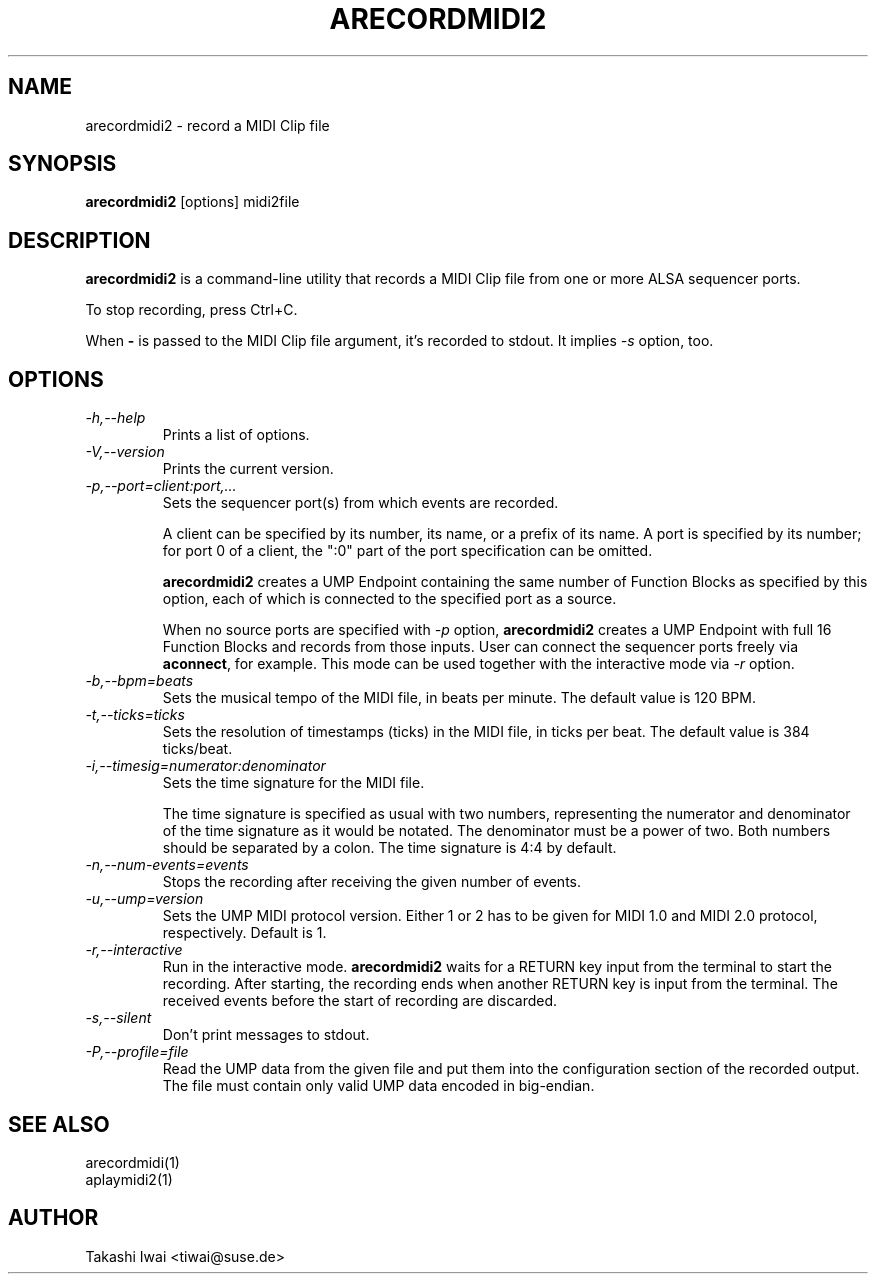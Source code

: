 .TH ARECORDMIDI2 1 "4 July 2024"

.SH NAME
arecordmidi2 \- record a MIDI Clip file

.SH SYNOPSIS
.B arecordmidi2
[options] midi2file

.SH DESCRIPTION
.B arecordmidi2
is a command-line utility that records a MIDI Clip file from one or
more ALSA sequencer ports.

To stop recording, press Ctrl+C.

When \fB\-\fP is passed to the MIDI Clip file argument,
it's recorded to stdout.  It implies \fI\-s\fP option, too.

.SH OPTIONS

.TP
.I \-h,\-\-help
Prints a list of options.

.TP
.I \-V,\-\-version
Prints the current version.

.TP
.I \-p,\-\-port=client:port,...
Sets the sequencer port(s) from which events are recorded.

A client can be specified by its number, its name, or a prefix of its
name. A port is specified by its number; for port 0 of a client, the
":0" part of the port specification can be omitted.

\fBarecordmidi2\fP creates a UMP Endpoint containing the same number
of Function Blocks as specified by this option, each of which is
connected to the specified port as a source.

When no source ports are specified with \fI\-p\fP option,
\fBarecordmidi2\fP creates a UMP Endpoint with full 16 Function Blocks
and records from those inputs.  User can connect the sequencer ports
freely via \fBaconnect\fP, for example.  This mode can be used
together with the interactive mode via \fI\-r\fP option.

.TP
.I \-b,\-\-bpm=beats
Sets the musical tempo of the MIDI file, in beats per minute.
The default value is 120 BPM.

.TP
.I \-t,\-\-ticks=ticks
Sets the resolution of timestamps (ticks) in the MIDI file,
in ticks per beat.
The default value is 384 ticks/beat.

.TP
.I \-i,\-\-timesig=numerator:denominator
Sets the time signature for the MIDI file.

The time signature is specified as usual with two numbers, representing
the numerator and denominator of the time signature as it would be
notated. The denominator must be a power of two. Both numbers should be
separated by a colon. The time signature is 4:4 by default.

.TP
.I \-n,\-\-num-events=events
Stops the recording after receiving the given number of events.

.TP
.I \-u,\-\-ump=version
Sets the UMP MIDI protocol version. Either 1 or 2 has to be given for
MIDI 1.0 and MIDI 2.0 protocol, respectively.
Default is 1.

.TP
.I \-r,\-\-interactive
Run in the interactive mode.  \fBarecordmidi2\fP waits for a RETURN
key input from the terminal to start the recording.  After starting,
the recording ends when another RETURN key is input from the
terminal.  The received events before the start of recording are
discarded.

.TP
.I \-s,\-\-silent
Don't print messages to stdout.

.TP
.I \-P,\-\-profile=file
Read the UMP data from the given file and put them into the
configuration section of the recorded output.
The file must contain only valid UMP data encoded in big-endian.

.SH SEE ALSO
arecordmidi(1)
.br
aplaymidi2(1)

.SH AUTHOR
Takashi Iwai <tiwai@suse.de>


